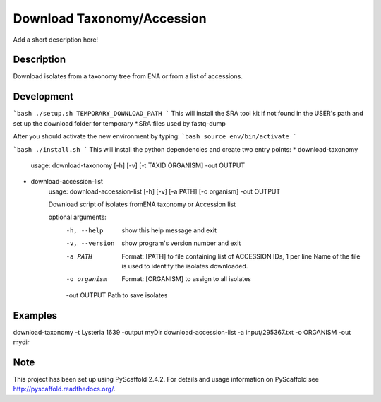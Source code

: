 =============
Download Taxonomy/Accession
=============


Add a short description here!


Description
===========

Download isolates from a taxonomy tree from ENA or from a list of accessions.

Development
===========
```bash
./setup.sh TEMPORARY_DOWNLOAD_PATH
```
This will install the SRA tool kit if not found in the USER's path and set up
the download folder for temporary *.SRA files used by fastq-dump

After you should activate the new environment by typing:
```bash
source env/bin/activate
```

```bash
./install.sh
```
This will install the python dependencies and create two entry points:
* download-taxonomy
        usage: download-taxonomy [-h] [-v] [-t TAXID ORGANISM] -out OUTPUT
* download-accession-list
    usage: download-accession-list [-h] [-v] [-a PATH] [-o organism] -out OUTPUT

    Download script of isolates fromENA taxonomy or Accession list

    optional arguments:
      -h, --help     show this help message and exit
      -v, --version  show program's version number and exit
      -a PATH        Format: [PATH] to file containing list of ACCESSION IDs, 1
                     per line Name of the file is used to identify the isolates
                     downloaded.
      -o organism    Format: [ORGANISM] to assign to all isolates
      -out OUTPUT    Path to save isolates


Examples
=======
download-taxonomy -t Lysteria 1639 -output myDir
download-accession-list -a input/295367.txt -o ORGANISM -out mydir

Note
====

This project has been set up using PyScaffold 2.4.2. For details and usage
information on PyScaffold see http://pyscaffold.readthedocs.org/.
